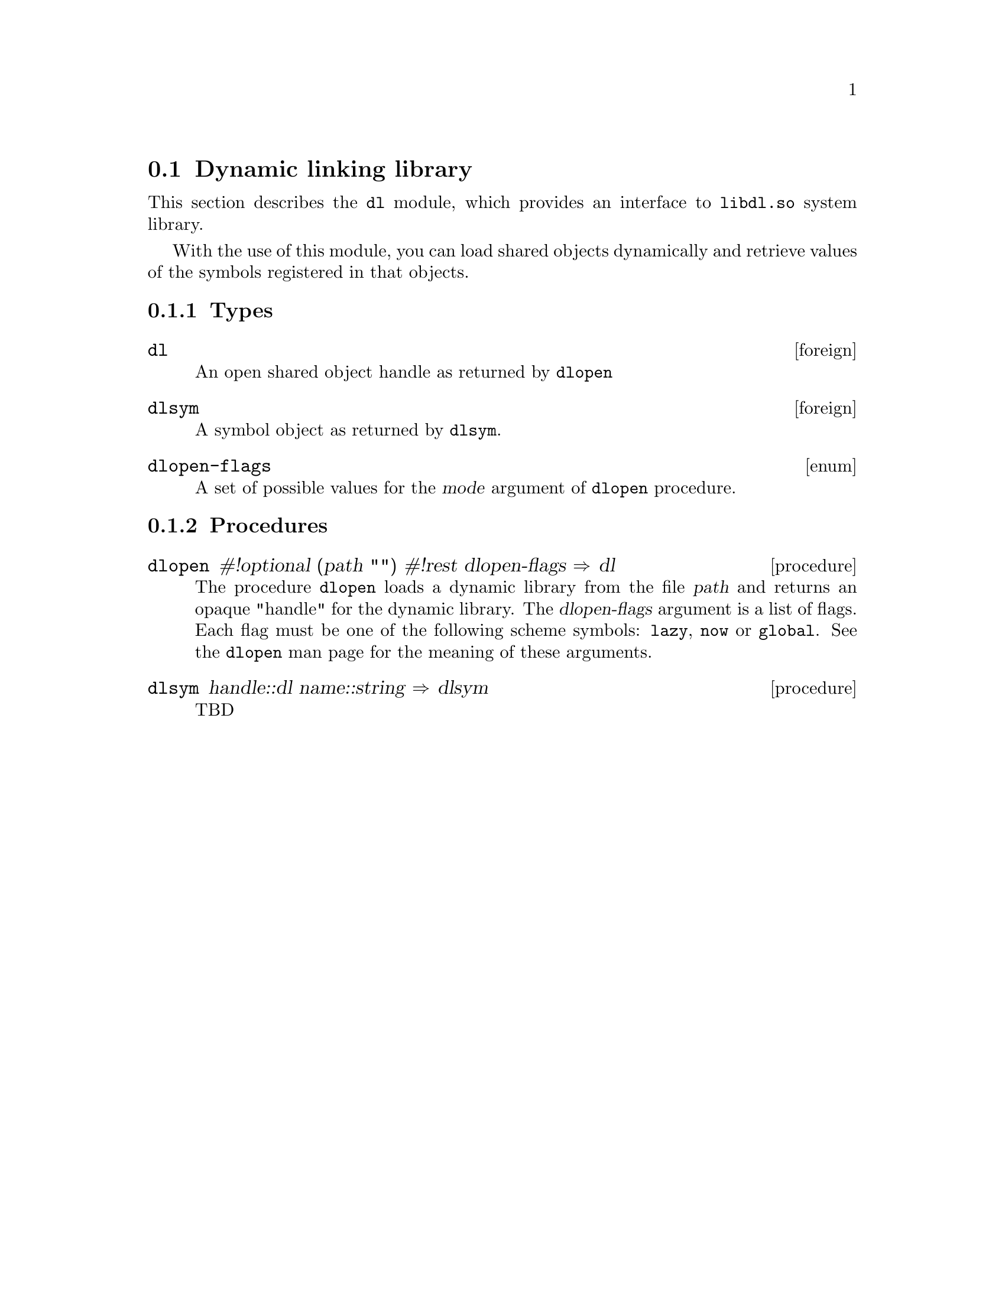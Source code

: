 @node    dl, SRFI-1 support, compat, Bigloo Common Library
@section Dynamic linking library
@cindex Dynamic linking

This section describes the @code{dl} module, which provides an interface
to @code{libdl.so} system library.

With the use of this module, you can load shared objects dynamically and
retrieve values of the symbols registered in that objects.

@subsection Types
@c ======================================================================
@deftp {foreign} dl

An open shared object handle as returned by @code{dlopen}

@end deftp

@c ======================================================================
@deftp {foreign} dlsym

A symbol object as returned by @code{dlsym}.

@end deftp

@deftp {enum} dlopen-flags

A set of possible values for the @var{mode} argument of @code{dlopen}
procedure.

@end deftp

@subsection Procedures

@deffn {procedure} dlopen #!optional (path "") #!rest dlopen-flags @result{} dl

The procedure @code{dlopen} loads a dynamic library from the file
@var{path} and returns an opaque "handle" for the dynamic library. The
@var{dlopen-flags} argument is a list of flags. Each flag must be one of
the following scheme symbols: @code{lazy}, @code{now} or
@code{global}. See the @code{dlopen} man page for the meaning of these
arguments.

@end deffn

@deffn {procedure} dlsym handle::dl name::string @result{} dlsym

TBD

@end deffn

